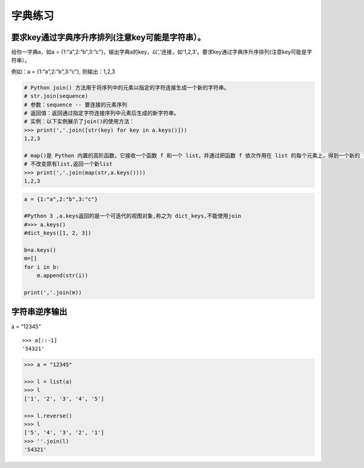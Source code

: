 字典练习
========

要求key通过字典序升序排列(注意key可能是字符串）。
-------------------------------------------------

给你一字典a，如a =
{1:“a”,2:“b”,3:“c”}，输出字典a的key，以’,‘连接，如‘1,2,3’。要求key通过字典序升序排列(注意key可能是字符串）。

例如：a = {1:“a”,2:“b”,3:“c”}, 则输出：1,2,3

.. code:: python

    # Python join() 方法用于将序列中的元素以指定的字符连接生成一个新的字符串。
    # str.join(sequence)
    # 参数：sequence -- 要连接的元素序列
    # 返回值：返回通过指定字符连接序列中元素后生成的新字符串。
    # 实例：以下实例展示了join()的使用方法：
    >>> print(','.join([str(key) for key in a.keys()]))
    1,2,3

    # map()是 Python 内置的高阶函数，它接收一个函数 f 和一个 list，并通过把函数 f 依次作用在 list 的每个元素上，得到一个新的 list 并返回。
    # 不改变原有list,返回一个新list
    >>> print(','.join(map(str,a.keys())))
    1,2,3

.. code:: python

    a = {1:"a",2:"b",3:"c"}

    #Python 3 ,a.keys返回的是一个可迭代的视图对象,称之为 dict_keys,不能使用join
    #>>> a.keys()
    #dict_keys([1, 2, 3])

    b=a.keys()
    m=[]
    for i in b:
        m.append(str(i))

    print(','.join(m))

字符串逆序输出
--------------

a = “12345”

::

    >>> a[::-1]
    '54321'

.. code:: python

    >>> a = "12345"

    >>> l = list(a)
    >>> l
    ['1', '2', '3', '4', '5']

    >>> l.reverse()
    >>> l
    ['5', '4', '3', '2', '1']
    >>> ''.join(l)
    '54321'

